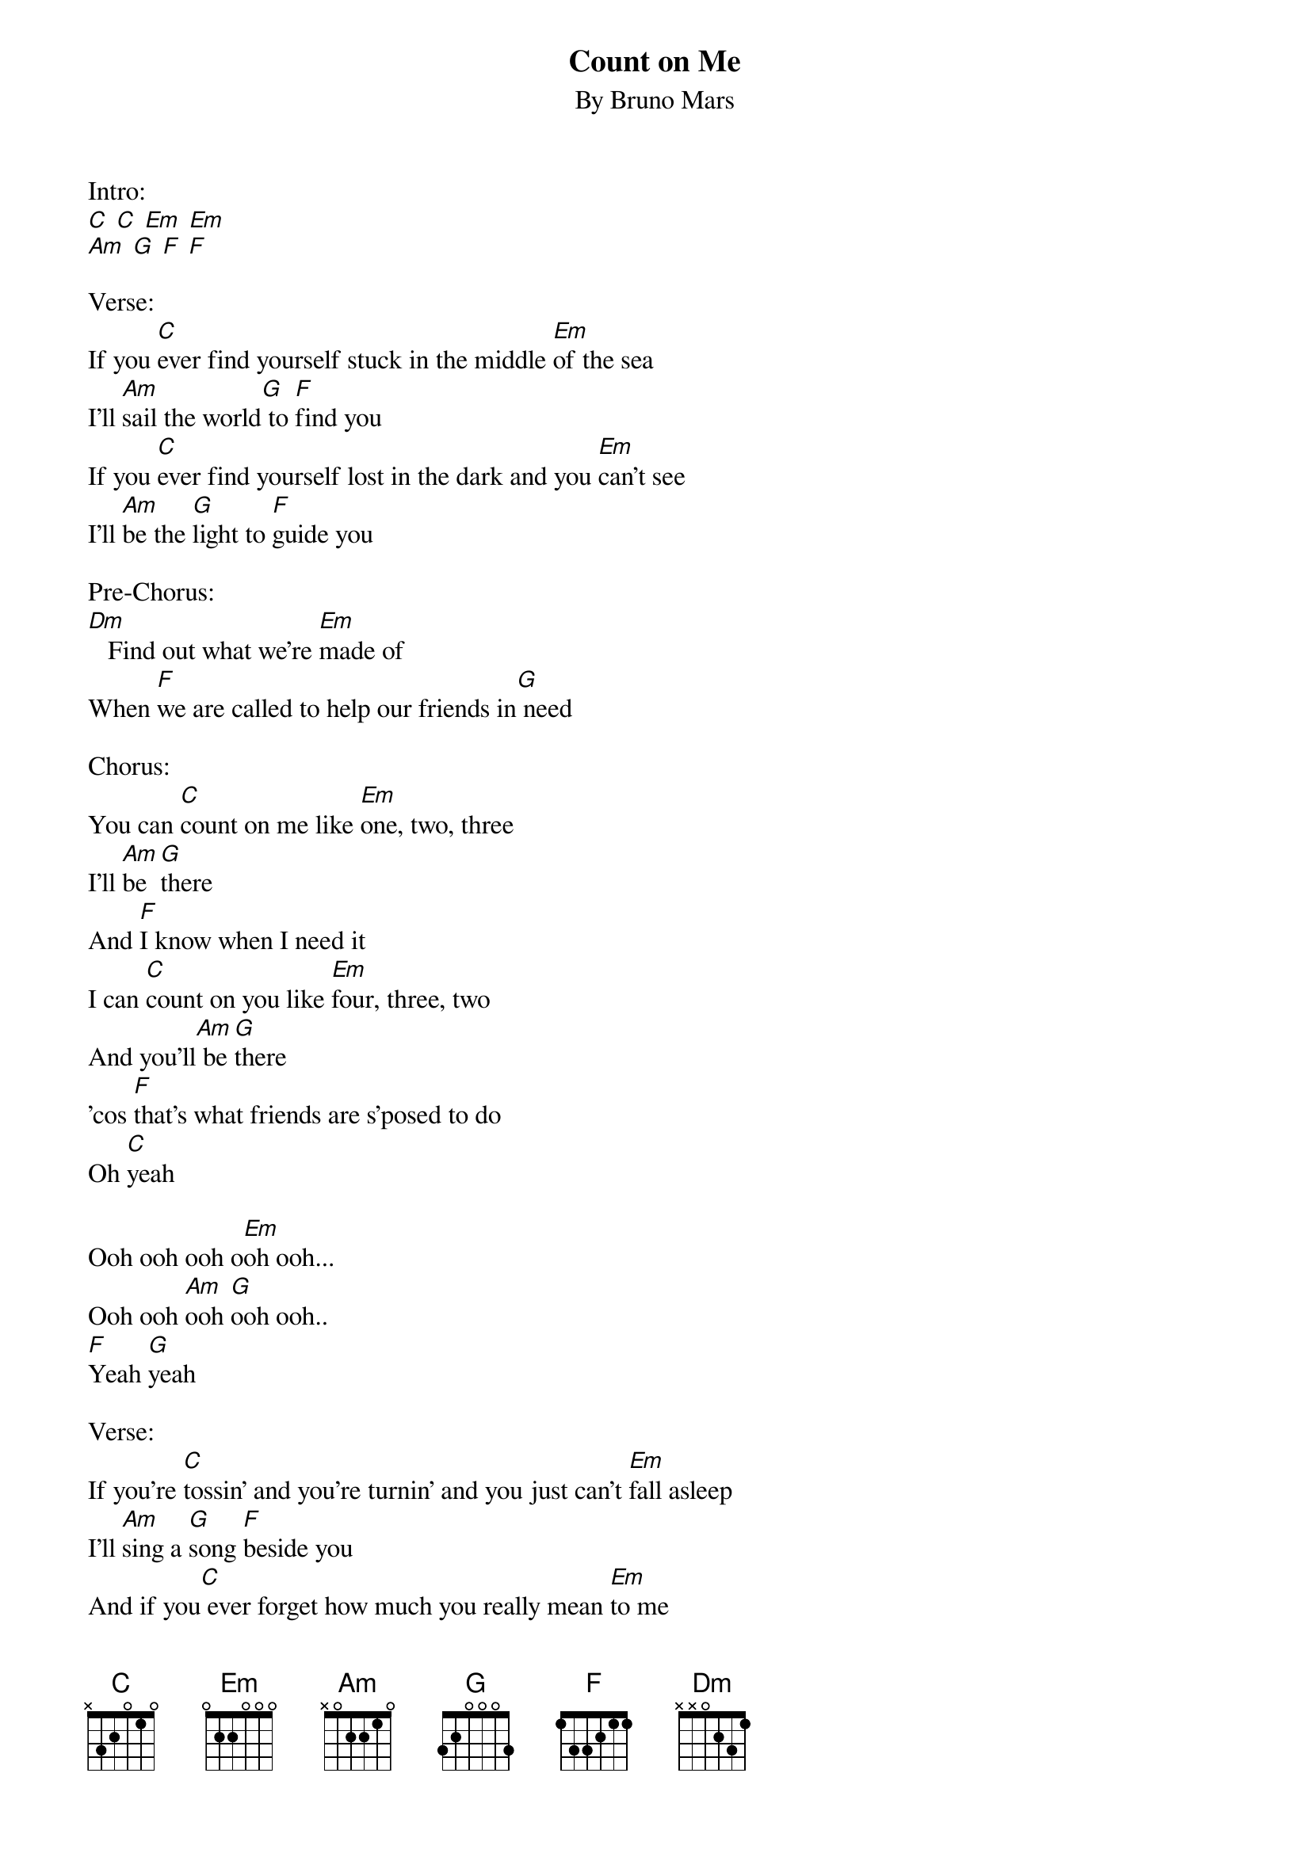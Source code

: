 {t: Count on Me }
{st: By Bruno Mars }

Intro:
[C] [C] [Em] [Em]
[Am] [G] [F] [F]

Verse:
If you [C]ever find yourself stuck in the middle [Em]of the sea
I'll [Am]sail the world[G] to [F]find you
If you [C]ever find yourself lost in the dark and you [Em]can't see
I'll [Am]be the [G]light to [F]guide you

Pre-Chorus:
[Dm]   Find out what we're [Em]made of
When [F]we are called to help our friends in[G] need

Chorus:
You can [C]count on me like [Em]one, two, three
I'll [Am]be [G]there
And [F]I know when I need it
I can [C]count on you like [Em]four, three, two
And you'll[Am] be [G]there
'cos [F]that's what friends are s'posed to do
Oh [C]yeah

Ooh ooh ooh o[Em]oh ooh...
Ooh ooh [Am]ooh [G]ooh ooh..
[F]Yeah [G]yeah

Verse:
If you're [C]tossin' and you're turnin' and you just can't [Em]fall asleep
I'll [Am]sing a [G]song [F]beside you
And if you[C] ever forget how much you really mean [Em]to me
Every[Am]day I [G]will remind [F]you, oh

Pre-Chorus:
[Dm]   Find out what we're [Em]made of
When [F]we are called to help our friends [G]in need

Chorus:
You can [C]count on me like [Em]one, two, three
I'll [Am]be [G]there
And [F]I know when I need it
I can [C]count on you like [Em]four, three, two
And you'll[Am] be [G]there
'cos [F]that's what friends are s'posed to do
Oh [C]yeah

Bridge:
You'll [Dm]always have my [Em]shoulder when[Am] you cry[G]
I'll [Dm]never let go, [Em]never say good-[F]bye, [G]you know you can-

Chorus:
You can [C]count on me like [Em]one, two, three
I'll [Am]be [G]there
And [F]I know when I need it
I can [C]count on you like [Em]four, three, two
And you'll[Am] be [G]there
'cos [F]that's what friends are s'posed to do
Oh [C]yeah

Outro:
Ooh ooh ooh ooh ooh[Em]...
Ooh ooh ooh ooh ooh[Am].. [G]

You can count on me 'cos I can count on you!
